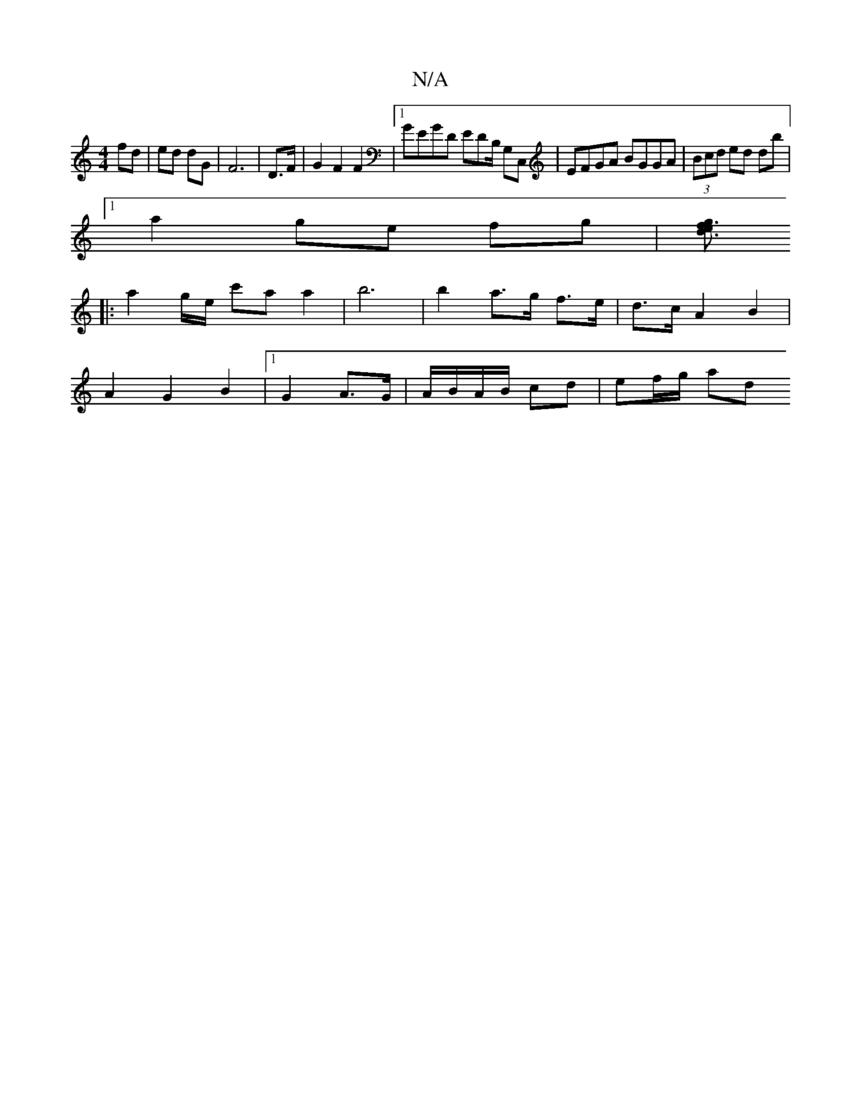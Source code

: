 X:1
T:N/A
M:4/4
R:N/A
K:Cmajor
 fd | ed dG | F6 | D3/F/ |G2F2F2 |1 GEGD EDB,/ G,C, | EFGA BGGA | (3Bcd ed db |
[1 a2 ge fg | [gf3e2 d3 ||
|: a2 g/2e/ c'a a2 | b6 | b2 a>g f>e | d>c A2 B2 |
A2 G2 B2 |1 G2 A>G |t A/B/A/B/ cd|ef/g/ ad
